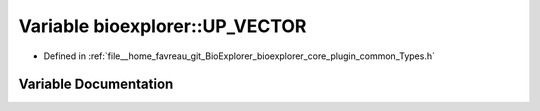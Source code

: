 .. _exhale_variable_Types_8h_1ad2a3cf412adc8f6865bd4e87d9d240bf:

Variable bioexplorer::UP_VECTOR
===============================

- Defined in :ref:`file__home_favreau_git_BioExplorer_bioexplorer_core_plugin_common_Types.h`


Variable Documentation
----------------------


.. doxygenvariable:: bioexplorer::UP_VECTOR
